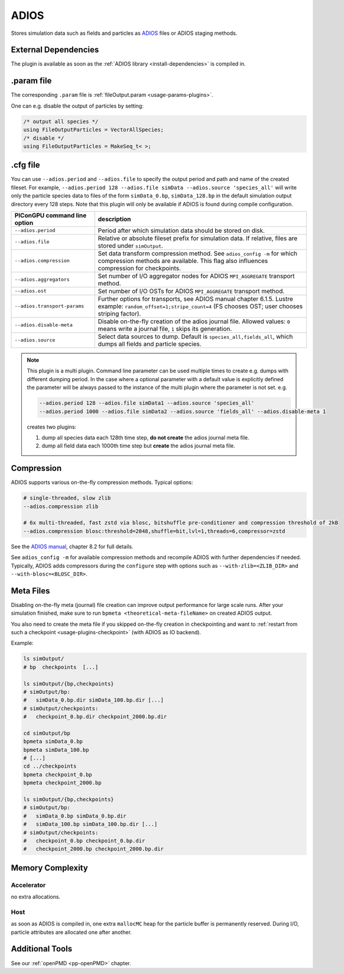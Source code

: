 .. _usage-plugins-ADIOS:

ADIOS
-----

Stores simulation data such as fields and particles as `ADIOS <https://www.olcf.ornl.gov/center-projects/adios>`_ files or ADIOS staging methods.

External Dependencies
^^^^^^^^^^^^^^^^^^^^^

The plugin is available as soon as the :ref:`ADIOS library <install-dependencies>` is compiled in.

.param file
^^^^^^^^^^^

The corresponding ``.param`` file is :ref:`fileOutput.param <usage-params-plugins>`.

One can e.g. disable the output of particles by setting:

.. code-block:: cpp

   /* output all species */
   using FileOutputParticles = VectorAllSpecies;
   /* disable */
   using FileOutputParticles = MakeSeq_t< >;

.cfg file
^^^^^^^^^

You can use ``--adios.period`` and ``--adios.file`` to specify the output period and path and name of the created fileset.
For example, ``--adios.period 128 --adios.file simData --adios.source 'species_all'`` will write only the particle species data to files of the form ``simData_0.bp``, ``simData_128.bp`` in the default simulation output directory every 128 steps.
Note that this plugin will only be available if ADIOS is found during compile configuration.

============================ ==================================================================================================================================================================
PIConGPU command line option description
============================ ==================================================================================================================================================================
``--adios.period``           Period after which simulation data should be stored on disk.
``--adios.file``             Relative or absolute fileset prefix for simulation data. If relative, files are stored under ``simOutput``.
``--adios.compression``      Set data transform compression method. See ``adios_config -m`` for which compression methods are available. This flag also influences compression for checkpoints.
``--adios.aggregators``      Set number of I/O aggregator nodes for ADIOS ``MPI_AGGREGATE`` transport method.
``--adios.ost``              Set number of I/O OSTs for ADIOS ``MPI_AGGREGATE`` transport method.
``--adios.transport-params`` Further options for transports, see ADIOS manual chapter 6.1.5. Lustre example: ``random_offset=1;stripe_count=4`` (FS chooses OST; user chooses striping factor).
``--adios.disable-meta``     Disable on-the-fly creation of the adios journal file. Allowed values: ``0`` means write a journal file, ``1`` skips its generation.
``--adios.source``           Select data sources to dump. Default is ``species_all,fields_all``, which dumps all fields and particle species.
============================ ==================================================================================================================================================================

.. note::

   This plugin is a multi plugin. 
   Command line parameter can be used multiple times to create e.g. dumps with different dumping period.
   In the case where a optional parameter with a default value is explicitly defined the parameter will be always passed to the instance of the multi plugin where the parameter is not set.
   e.g.

   .. code-block:: bash

      --adios.period 128 --adios.file simData1 --adios.source 'species_all' 
      --adios.period 1000 --adios.file simData2 --adios.source 'fields_all' --adios.disable-meta 1

   creates two plugins:

   #. dump all species data each 128th time step, **do not create** the adios journal meta file.
   #. dump all field data each 1000th time step but **create** the adios journal meta file.

Compression
^^^^^^^^^^^

ADIOS supports various on-the-fly compression methods.
Typical options:

.. code-block:: bash

   # single-threaded, slow zlib
   --adios.compression zlib

   # 6x multi-threaded, fast zstd via blosc, bitshuffle pre-conditioner and compression threshold of 2kB
   --adios.compression blosc:threshold=2048,shuffle=bit,lvl=1,threads=6,compressor=zstd

See the `ADIOS manual <https://users.nccs.gov/~pnorbert/ADIOS-UsersManual-1.13.1.pdf>`_, chapter 8.2 for full details.

See ``adios_config -m`` for available compression methods and recompile ADIOS with further dependencies if needed.
Typically, ADIOS adds compressors during the ``configure`` step with options such as ``--with-zlib=<ZLIB_DIR>`` and ``--with-blosc=<BLOSC_DIR>``.

.. _usage-plugins-ADIOS-meta:

Meta Files
^^^^^^^^^^

Disabling on-the-fly meta (journal) file creation can improve output performance for large scale runs.
After your simulation finished, make sure to run ``bpmeta <theoretical-meta-fileName>`` on created ADIOS output.

You also need to create the meta file if you skipped on-the-fly creation in checkpointing and want to :ref:`restart from such a checkpoint <usage-plugins-checkpoint>` (with ADIOS as IO backend).

Example:

.. code-block:: bash

   ls simOutput/
   # bp  checkpoints  [...]

   ls simOutput/{bp,checkpoints}
   # simOutput/bp:
   #   simData_0.bp.dir simData_100.bp.dir [...]
   # simOutput/checkpoints:
   #   checkpoint_0.bp.dir checkpoint_2000.bp.dir

   cd simOutput/bp
   bpmeta simData_0.bp
   bpmeta simData_100.bp
   # [...]
   cd ../checkpoints
   bpmeta checkpoint_0.bp
   bpmeta checkpoint_2000.bp

   ls simOutput/{bp,checkpoints}
   # simOutput/bp:
   #   simData_0.bp simData_0.bp.dir
   #   simData_100.bp simData_100.bp.dir [...]
   # simOutput/checkpoints:
   #   checkpoint_0.bp checkpoint_0.bp.dir
   #   checkpoint_2000.bp checkpoint_2000.bp.dir

Memory Complexity
^^^^^^^^^^^^^^^^^

Accelerator
"""""""""""

no extra allocations.

Host
""""

as soon as ADIOS is compiled in, one extra ``mallocMC`` heap for the particle buffer is permanently reserved.
During I/O, particle attributes are allocated one after another.

Additional Tools
^^^^^^^^^^^^^^^^

See our :ref:`openPMD <pp-openPMD>` chapter.
